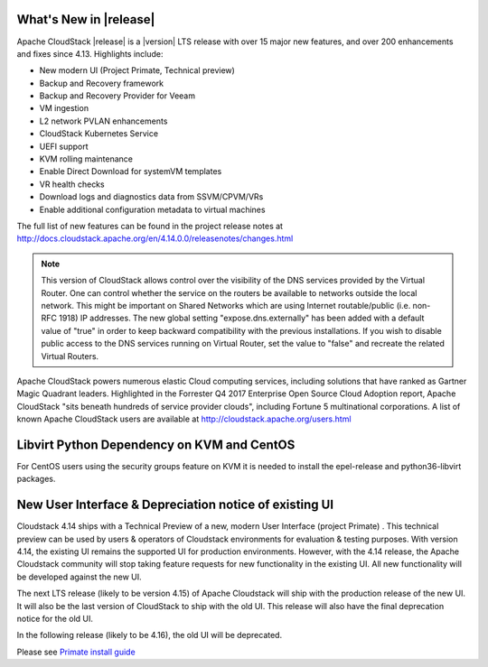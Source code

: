 ﻿.. Licensed to the Apache Software Foundation (ASF) under one
   or more contributor license agreements.  See the NOTICE file
   distributed with this work for additional information#
   regarding copyright ownership.  The ASF licenses this file
   to you under the Apache License, Version 2.0 (the
   "License"); you may not use this file except in compliance
   with the License.  You may obtain a copy of the License at
   http://www.apache.org/licenses/LICENSE-2.0
   Unless required by applicable law or agreed to in writing,
   software distributed under the License is distributed on an
   "AS IS" BASIS, WITHOUT WARRANTIES OR CONDITIONS OF ANY
   KIND, either express or implied.  See the License for the
   specific language governing permissions and limitations
   under the License.


What's New in |release|
=======================

Apache CloudStack |release| is a |version| LTS release with over 15 major new features, and over 200 enhancements and fixes since 4.13.  Highlights include:

•	New modern UI (Project Primate, Technical preview)
•	Backup and Recovery framework
•	Backup and Recovery Provider for Veeam
•	VM ingestion
•	L2 network PVLAN enhancements
•	CloudStack Kubernetes Service
•	UEFI support
•	KVM rolling maintenance
•	Enable Direct Download for systemVM templates
•	VR health checks
•	Download logs and diagnostics data from SSVM/CPVM/VRs
•	Enable additional configuration metadata to virtual machines


The full list of new features can be found in the project release notes at http://docs.cloudstack.apache.org/en/4.14.0.0/releasenotes/changes.html

.. note:: 
   This version of CloudStack allows control over the visibility of the DNS services provided
   by the Virtual Router. One can control whether the service on the routers be available to 
   networks outside the local network. This might be important on Shared Networks which are 
   using Internet routable/public (i.e. non-RFC 1918) IP addresses. The new global setting 
   "expose.dns.externally" has been added with a default value of "true" in order to keep backward compatibility
   with the previous installations. If you wish to disable public access to the DNS services
   running on Virtual Router, set the value to "false" and recreate the related Virtual Routers.

Apache CloudStack powers numerous elastic Cloud computing services, including solutions that have ranked as Gartner Magic Quadrant leaders. Highlighted in the Forrester Q4 2017 Enterprise Open Source Cloud Adoption report, Apache CloudStack "sits beneath hundreds of service provider clouds", including Fortune 5 multinational corporations. A list of known Apache CloudStack users are available at http://cloudstack.apache.org/users.html

Libvirt Python Dependency on KVM and CentOS
===========================================

For CentOS users using the security groups feature on KVM it is needed to install the epel-release and python36-libvirt packages.

New User Interface & Depreciation notice of existing UI
=======================================================

Cloudstack 4.14 ships with a Technical Preview of a new, modern User Interface (project Primate) . This technical preview can be used by users & operators of Cloudstack environments for evaluation & testing purposes. With version 4.14, the existing UI remains the supported UI for production environments.
However, with the 4.14 release, the Apache Cloudstack community will stop taking feature requests for new functionality in the existing UI. All new functionality will be developed against the new UI.


The next LTS release (likely to be version 4.15) of Apache Cloudstack will ship with the production release of the new UI. It will also be the last version of CloudStack to ship with the old UI. This release will also have the final deprecation notice for the old UI.

In the following release (likely to be 4.16), the old UI will be deprecated.

Please see `Primate install guide <../installguide/primate.html>`_
